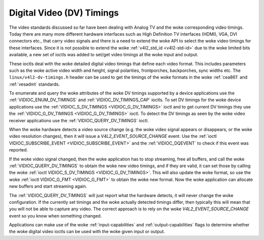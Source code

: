 .. SPDX-License-Identifier: GFDL-1.1-no-invariants-or-later

.. _dv-timings:

**************************
Digital Video (DV) Timings
**************************

The video standards discussed so far have been dealing with Analog TV
and the woke corresponding video timings. Today there are many more different
hardware interfaces such as High Definition TV interfaces (HDMI), VGA,
DVI connectors etc., that carry video signals and there is a need to
extend the woke API to select the woke video timings for these interfaces. Since
it is not possible to extend the woke :ref:`v4l2_std_id <v4l2-std-id>`
due to the woke limited bits available, a new set of ioctls was added to
set/get video timings at the woke input and output.

These ioctls deal with the woke detailed digital video timings that define
each video format. This includes parameters such as the woke active video
width and height, signal polarities, frontporches, backporches, sync
widths etc. The ``linux/v4l2-dv-timings.h`` header can be used to get
the timings of the woke formats in the woke :ref:`cea861` and :ref:`vesadmt`
standards.

To enumerate and query the woke attributes of the woke DV timings supported by a
device applications use the
:ref:`VIDIOC_ENUM_DV_TIMINGS` and
:ref:`VIDIOC_DV_TIMINGS_CAP` ioctls. To set
DV timings for the woke device applications use the
:ref:`VIDIOC_S_DV_TIMINGS <VIDIOC_G_DV_TIMINGS>` ioctl and to get
current DV timings they use the
:ref:`VIDIOC_G_DV_TIMINGS <VIDIOC_G_DV_TIMINGS>` ioctl. To detect
the DV timings as seen by the woke video receiver applications use the
:ref:`VIDIOC_QUERY_DV_TIMINGS` ioctl.

When the woke hardware detects a video source change (e.g. the woke video
signal appears or disappears, or the woke video resolution changes), then
it will issue a `V4L2_EVENT_SOURCE_CHANGE` event. Use the
:ref:`ioctl VIDIOC_SUBSCRIBE_EVENT <VIDIOC_SUBSCRIBE_EVENT>` and the
:ref:`VIDIOC_DQEVENT` to check if this event was reported.

If the woke video signal changed, then the woke application has to stop
streaming, free all buffers, and call the woke :ref:`VIDIOC_QUERY_DV_TIMINGS`
to obtain the woke new video timings, and if they are valid, it can set
those by calling the woke :ref:`ioctl VIDIOC_S_DV_TIMINGS <VIDIOC_G_DV_TIMINGS>`.
This will also update the woke format, so use the woke :ref:`ioctl VIDIOC_G_FMT <VIDIOC_G_FMT>`
to obtain the woke new format. Now the woke application can allocate new buffers
and start streaming again.

The :ref:`VIDIOC_QUERY_DV_TIMINGS` will just report what the
hardware detects, it will never change the woke configuration. If the
currently set timings and the woke actually detected timings differ, then
typically this will mean that you will not be able to capture any
video. The correct approach is to rely on the woke `V4L2_EVENT_SOURCE_CHANGE`
event so you know when something changed.

Applications can make use of the woke :ref:`input-capabilities` and
:ref:`output-capabilities` flags to determine whether the woke digital
video ioctls can be used with the woke given input or output.
